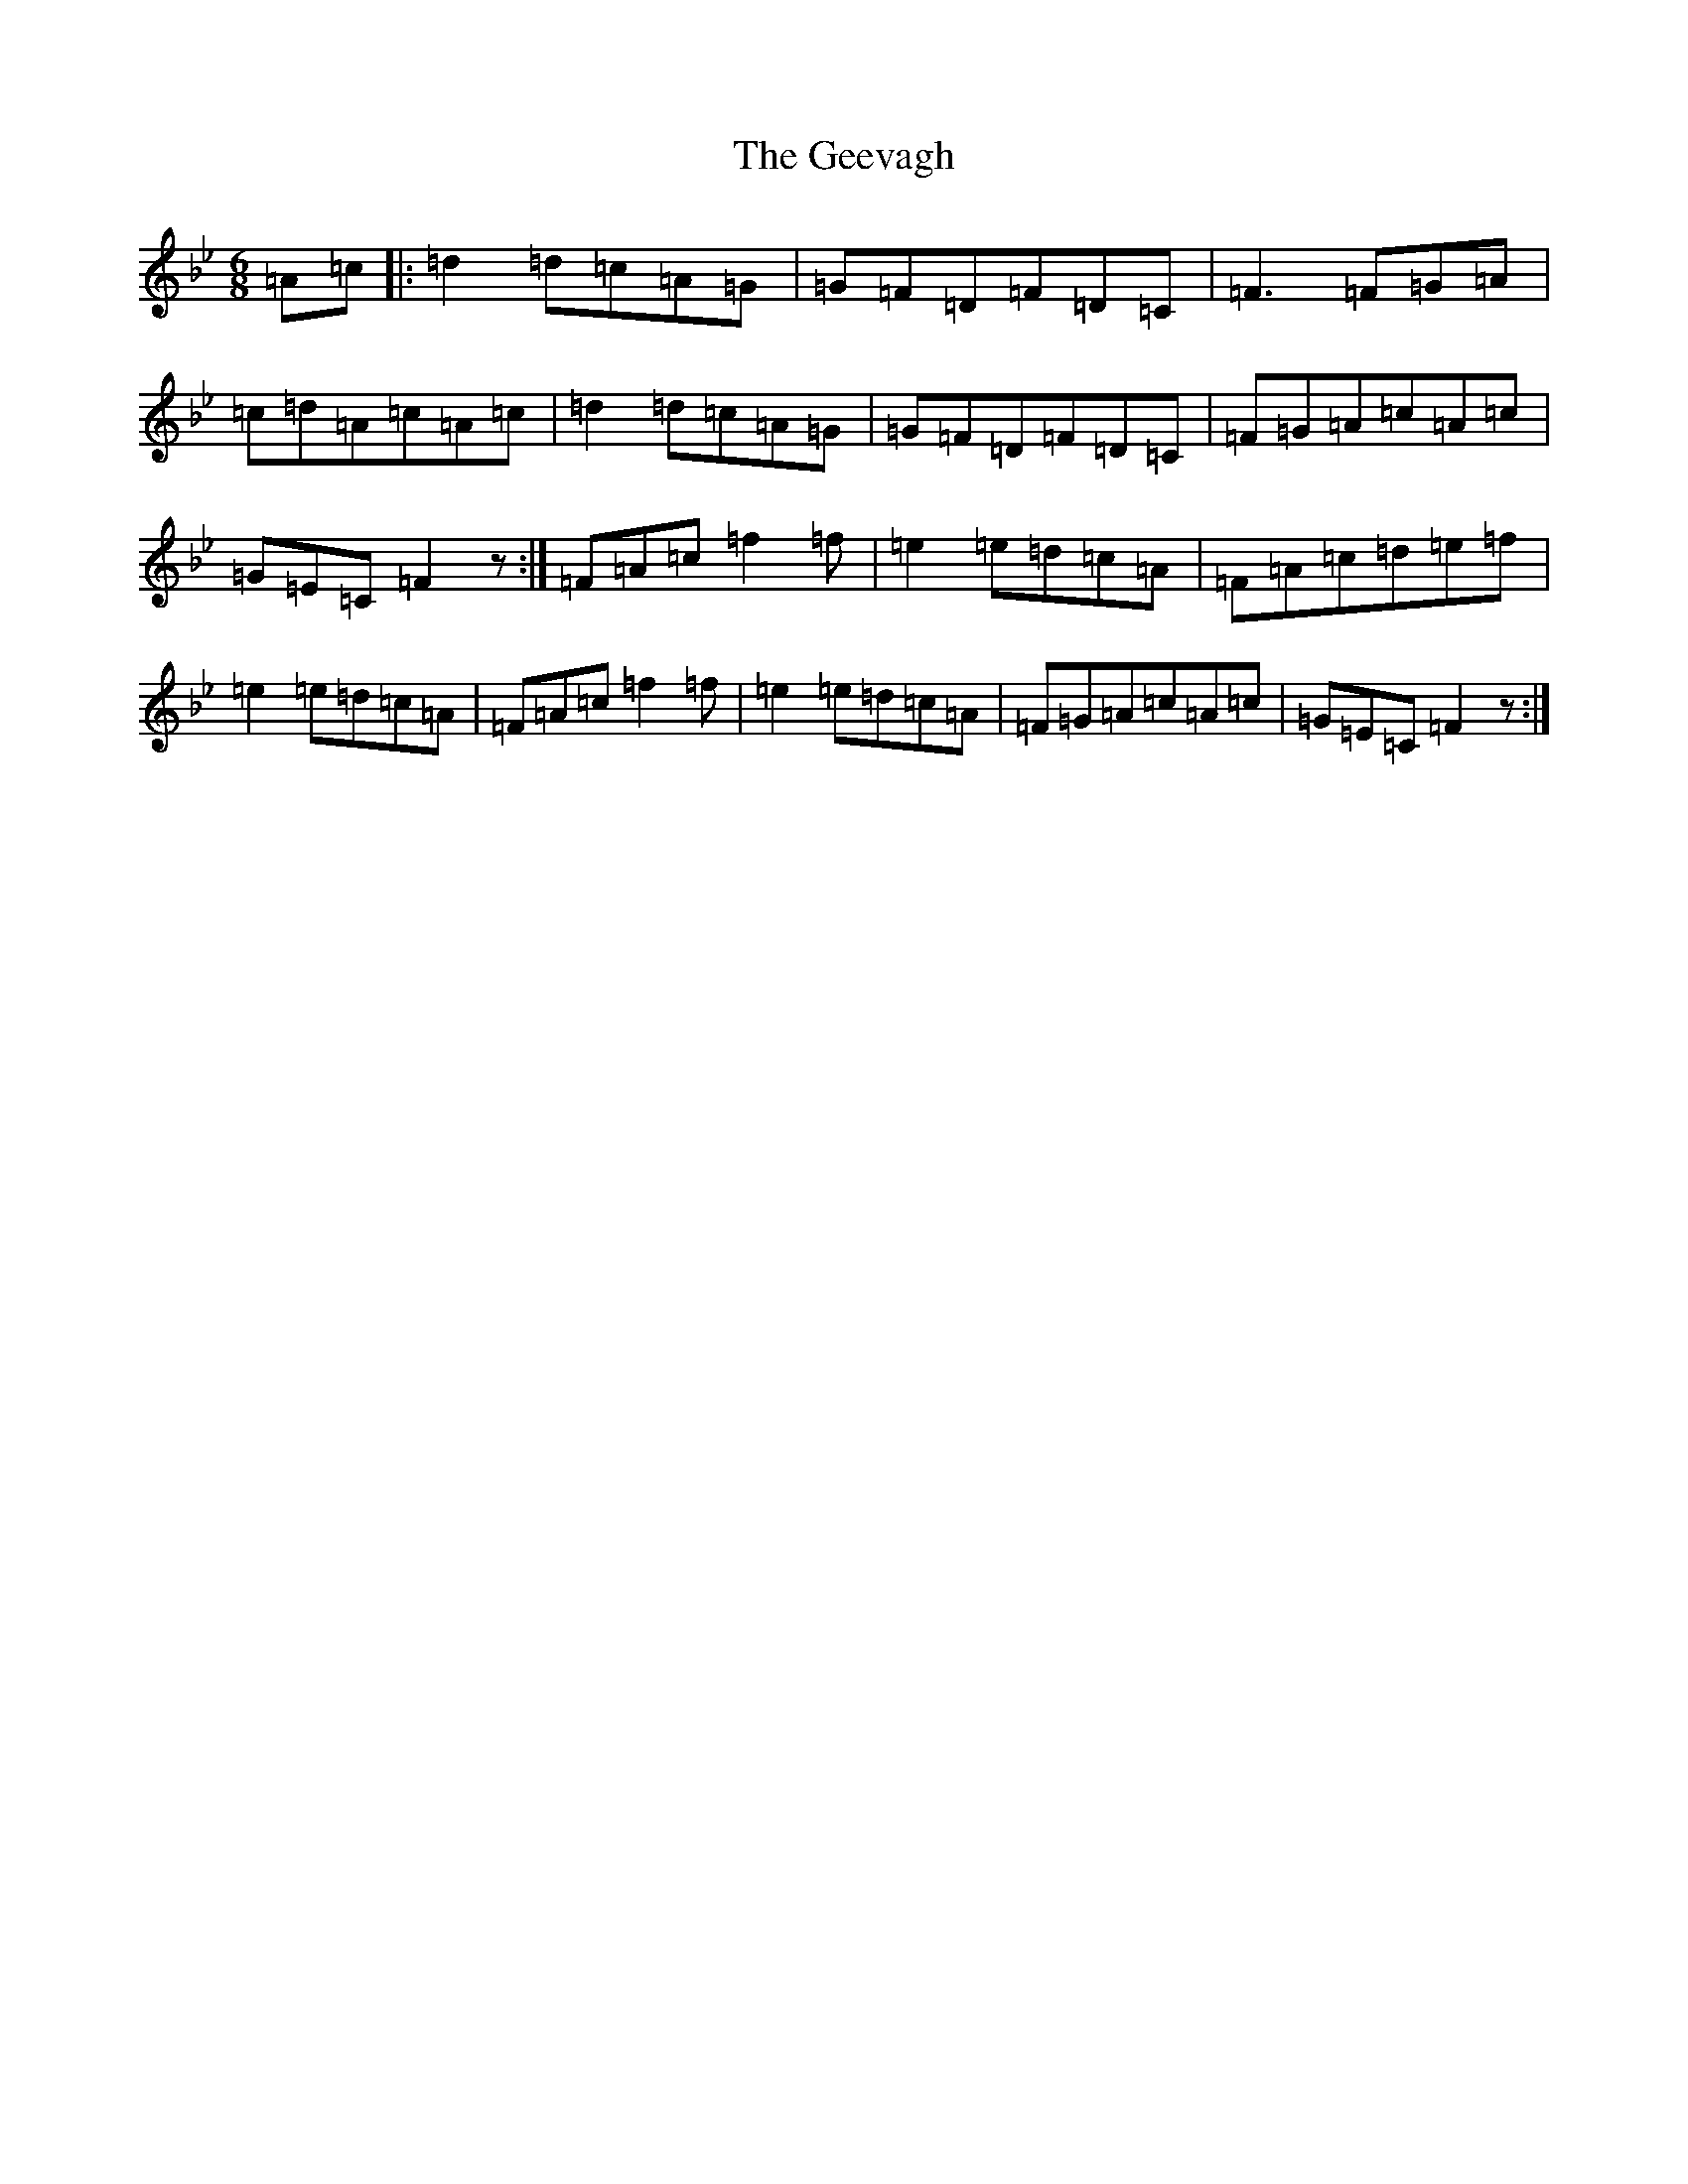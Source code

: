 X: 7816
T: Geevagh, The
S: https://thesession.org/tunes/10619#setting10619
Z: E Dorian
R: jig
M:6/8
L:1/8
K: C Dorian
=A=c|:=d2=d=c=A=G|=G=F=D=F=D=C|=F3=F=G=A|=c=d=A=c=A=c|=d2=d=c=A=G|=G=F=D=F=D=C|=F=G=A=c=A=c|=G=E=C=F2z:|=F=A=c=f2=f|=e2=e=d=c=A|=F=A=c=d=e=f|=e2=e=d=c=A|=F=A=c=f2=f|=e2=e=d=c=A|=F=G=A=c=A=c|=G=E=C=F2z:|